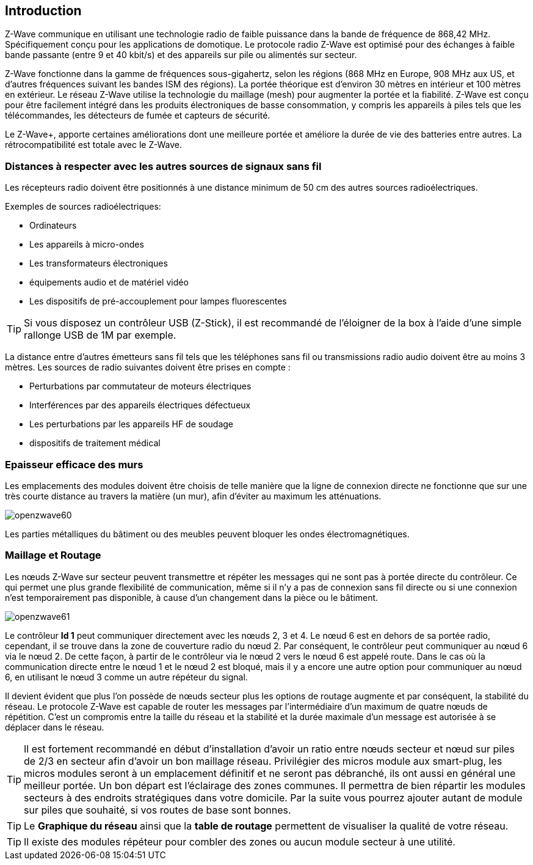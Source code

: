 == Introduction
Z-Wave communique en utilisant une technologie radio de faible puissance dans la bande de fréquence de 868,42 MHz. Spécifiquement conçu pour les applications de domotique.
Le protocole radio Z-Wave est optimisé pour des échanges à faible bande passante (entre 9 et 40 kbit/s) et des appareils sur pile ou alimentés sur secteur.

Z-Wave fonctionne dans la gamme de fréquences sous-gigahertz, selon les régions (868 MHz en Europe, 908 MHz aux US, et d'autres fréquences suivant les bandes ISM des régions). La portée théorique est d'environ 30 mètres en intérieur et 100 mètres en extérieur. Le réseau Z-Wave utilise la technologie du maillage (mesh) pour augmenter la portée et la fiabilité.
Z-Wave est conçu pour être facilement intégré dans les produits électroniques de basse consommation, y compris les appareils à piles tels que les télécommandes, les détecteurs de fumée et capteurs de sécurité.

Le Z-Wave+, apporte certaines améliorations dont une meilleure portée et améliore la durée de vie des batteries entre autres. La rétrocompatibilité est totale avec le Z-Wave.

=== Distances à respecter avec les autres sources de signaux sans fil
Les récepteurs radio doivent être positionnés à une distance minimum de 50 cm des autres sources radioélectriques.

Exemples de sources radioélectriques:

** Ordinateurs
** Les appareils à micro-ondes
** Les transformateurs électroniques
** équipements audio et de matériel vidéo
** Les dispositifs de pré-accouplement pour lampes fluorescentes

[TIP]
Si vous disposez un contrôleur USB (Z-Stick), il est recommandé de l'éloigner de la box à l'aide d'une simple rallonge USB de 1M par exemple.


La distance entre d'autres émetteurs sans fil tels que les téléphones sans fil ou transmissions radio audio doivent être au moins 3 mètres.
Les sources de radio suivantes doivent être prises en compte :

** Perturbations par commutateur de moteurs électriques
** Interférences par des appareils électriques défectueux
** Les perturbations par les appareils HF de soudage
** dispositifs de traitement médical


=== Epaisseur efficace des murs

Les emplacements des modules doivent être choisis de telle manière que la ligne de connexion directe ne fonctionne que sur une très courte distance au travers la matière (un mur), afin d’éviter au maximum les atténuations.

image:../images/openzwave60.png[]

Les parties métalliques du bâtiment ou des meubles peuvent bloquer les ondes électromagnétiques.

=== Maillage et Routage

Les nœuds Z-Wave sur secteur peuvent transmettre et répéter les messages qui ne sont pas à portée directe du contrôleur.
Ce qui permet une plus grande flexibilité de communication, même si il n'y a pas de connexion sans fil directe ou si une connexion n’est temporairement pas disponible, à cause d'un changement dans la pièce ou le bâtiment.

image:../images/openzwave61.png[]

Le contrôleur *Id 1* peut communiquer directement avec les nœuds 2, 3 et 4. Le nœud 6 est en dehors de sa portée radio, cependant, il se trouve dans la zone de couverture radio du nœud 2. Par conséquent, le contrôleur peut communiquer au nœud 6 via le nœud 2. De cette façon, à partir de le contrôleur via le nœud 2 vers le nœud 6 est appelé route.
Dans le cas où la communication directe entre le nœud 1 et le nœud 2 est bloqué, mais il y a encore une autre option pour communiquer au nœud 6, en utilisant le nœud 3 comme un autre répéteur du signal.

Il devient évident que plus l’on possède de nœuds secteur plus les options de routage augmente et par conséquent, la stabilité du réseau.
Le protocole Z-Wave est capable de router les messages par l'intermédiaire d'un maximum de quatre nœuds de répétition. C’est un compromis entre la taille du réseau et la stabilité et la durée maximale d'un message est autorisée à se déplacer dans le réseau.

[TIP]
Il est fortement recommandé en début d'installation d'avoir un ratio entre nœuds secteur et nœud sur piles de 2/3 en secteur afin d'avoir un bon maillage réseau.
Privilégier des micros module aux smart-plug, les micros modules seront à un emplacement définitif et ne seront pas débranché, ils ont aussi en général une meilleur portée.
Un  bon départ est l'éclairage des zones communes. Il permettra de bien répartir les modules secteurs à des endroits stratégiques dans votre domicile.
Par la suite vous pourrez ajouter autant de module sur piles que souhaité, si vos routes de base sont bonnes.

[TIP]
Le *Graphique du réseau* ainsi que la *table de routage* permettent de visualiser la qualité de votre réseau.

[TIP]
Il existe des modules répéteur pour combler des zones ou aucun module secteur à une utilité.
